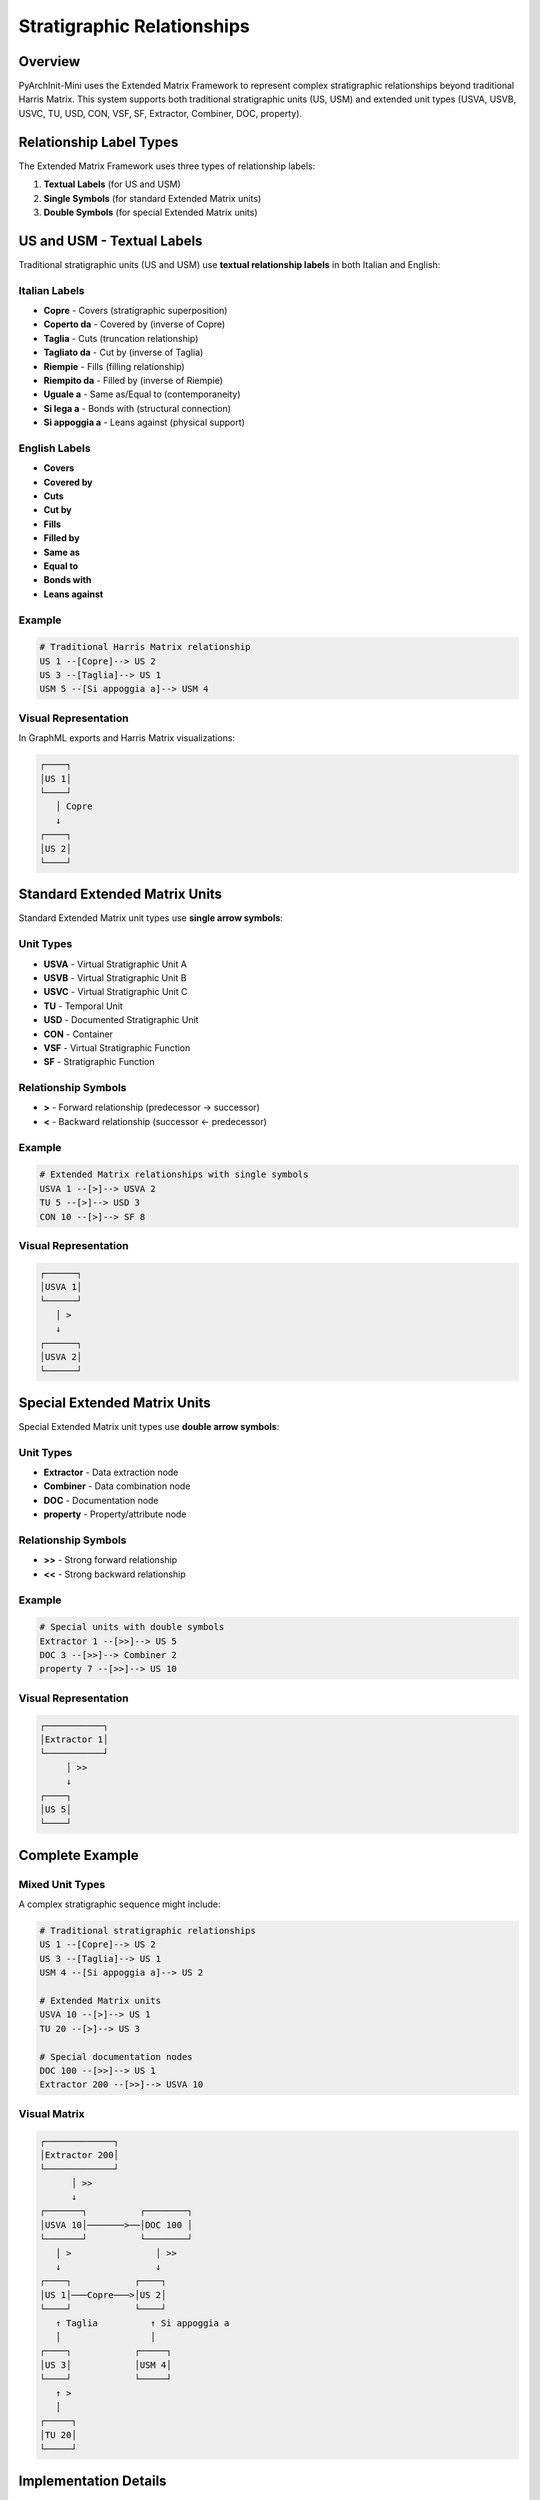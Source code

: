 Stratigraphic Relationships
===========================

.. versionadded:: 1.2.16
   Corrected relationship labels for US and USM units

Overview
--------

PyArchInit-Mini uses the Extended Matrix Framework to represent complex stratigraphic relationships beyond traditional Harris Matrix. This system supports both traditional stratigraphic units (US, USM) and extended unit types (USVA, USVB, USVC, TU, USD, CON, VSF, SF, Extractor, Combiner, DOC, property).

Relationship Label Types
------------------------

The Extended Matrix Framework uses three types of relationship labels:

1. **Textual Labels** (for US and USM)
2. **Single Symbols** (for standard Extended Matrix units)
3. **Double Symbols** (for special Extended Matrix units)

US and USM - Textual Labels
----------------------------

.. versionchanged:: 1.2.16
   Fixed to use traditional textual relationship labels

Traditional stratigraphic units (US and USM) use **textual relationship labels** in both Italian and English:

Italian Labels
^^^^^^^^^^^^^^

* **Copre** - Covers (stratigraphic superposition)
* **Coperto da** - Covered by (inverse of Copre)
* **Taglia** - Cuts (truncation relationship)
* **Tagliato da** - Cut by (inverse of Taglia)
* **Riempie** - Fills (filling relationship)
* **Riempito da** - Filled by (inverse of Riempie)
* **Uguale a** - Same as/Equal to (contemporaneity)
* **Si lega a** - Bonds with (structural connection)
* **Si appoggia a** - Leans against (physical support)

English Labels
^^^^^^^^^^^^^^

* **Covers**
* **Covered by**
* **Cuts**
* **Cut by**
* **Fills**
* **Filled by**
* **Same as**
* **Equal to**
* **Bonds with**
* **Leans against**

Example
^^^^^^^

.. code-block:: python

   # Traditional Harris Matrix relationship
   US 1 --[Copre]--> US 2
   US 3 --[Taglia]--> US 1
   USM 5 --[Si appoggia a]--> USM 4

Visual Representation
^^^^^^^^^^^^^^^^^^^^^

In GraphML exports and Harris Matrix visualizations:

.. code-block:: text

   ┌────┐
   │US 1│
   └────┘
      │ Copre
      ↓
   ┌────┐
   │US 2│
   └────┘

Standard Extended Matrix Units
-------------------------------

Standard Extended Matrix unit types use **single arrow symbols**:

Unit Types
^^^^^^^^^^

* **USVA** - Virtual Stratigraphic Unit A
* **USVB** - Virtual Stratigraphic Unit B
* **USVC** - Virtual Stratigraphic Unit C
* **TU** - Temporal Unit
* **USD** - Documented Stratigraphic Unit
* **CON** - Container
* **VSF** - Virtual Stratigraphic Function
* **SF** - Stratigraphic Function

Relationship Symbols
^^^^^^^^^^^^^^^^^^^^

* **>** - Forward relationship (predecessor → successor)
* **<** - Backward relationship (successor ← predecessor)

Example
^^^^^^^

.. code-block:: python

   # Extended Matrix relationships with single symbols
   USVA 1 --[>]--> USVA 2
   TU 5 --[>]--> USD 3
   CON 10 --[>]--> SF 8

Visual Representation
^^^^^^^^^^^^^^^^^^^^^

.. code-block:: text

   ┌──────┐
   │USVA 1│
   └──────┘
      │ >
      ↓
   ┌──────┐
   │USVA 2│
   └──────┘

Special Extended Matrix Units
------------------------------

Special Extended Matrix unit types use **double arrow symbols**:

Unit Types
^^^^^^^^^^

* **Extractor** - Data extraction node
* **Combiner** - Data combination node
* **DOC** - Documentation node
* **property** - Property/attribute node

Relationship Symbols
^^^^^^^^^^^^^^^^^^^^

* **>>** - Strong forward relationship
* **<<** - Strong backward relationship

Example
^^^^^^^

.. code-block:: python

   # Special units with double symbols
   Extractor 1 --[>>]--> US 5
   DOC 3 --[>>]--> Combiner 2
   property 7 --[>>]--> US 10

Visual Representation
^^^^^^^^^^^^^^^^^^^^^

.. code-block:: text

   ┌───────────┐
   │Extractor 1│
   └───────────┘
        │ >>
        ↓
   ┌────┐
   │US 5│
   └────┘

Complete Example
----------------

Mixed Unit Types
^^^^^^^^^^^^^^^^

A complex stratigraphic sequence might include:

.. code-block:: python

   # Traditional stratigraphic relationships
   US 1 --[Copre]--> US 2
   US 3 --[Taglia]--> US 1
   USM 4 --[Si appoggia a]--> US 2

   # Extended Matrix units
   USVA 10 --[>]--> US 1
   TU 20 --[>]--> US 3

   # Special documentation nodes
   DOC 100 --[>>]--> US 1
   Extractor 200 --[>>]--> USVA 10

Visual Matrix
^^^^^^^^^^^^^

.. code-block:: text

   ┌─────────────┐
   │Extractor 200│
   └─────────────┘
         │ >>
         ↓
   ┌───────┐          ┌────────┐
   │USVA 10│───────>──│DOC 100 │
   └───────┘          └────────┘
      │ >                │ >>
      ↓                  ↓
   ┌────┐            ┌────┐
   │US 1│───Copre───>│US 2│
   └────┘            └────┘
      ↑ Taglia          ↑ Si appoggia a
      │                 │
   ┌────┐            ┌─────┐
   │US 3│            │USM 4│
   └────┘            └─────┘
      ↑ >
      │
   ┌─────┐
   │TU 20│
   └─────┘

Implementation Details
----------------------

Code Example
^^^^^^^^^^^^

The relationship label determination is handled in ``pyarchinit_visualizer.py``:

.. code-block:: python

   def _get_edge_label_for_unit(self, graph: nx.DiGraph, node: int, rel_type: str = '') -> str:
       """
       Get appropriate edge label based on unit type.

       Extended Matrix Framework Rules:
       - US and USM: Use traditional textual labels (e.g., "Copre", "Taglia")
       - USVA, USVB, USVC, TU, USD, CON, VSF, SF: Use single symbols (>, <)
       - Extractor, Combiner, DOC, property: Use double symbols (>>, <<)
       """
       node_data = graph.nodes[node]
       unita_tipo = node_data.get('unita_tipo', 'US')

       # US and USM use traditional textual relationship labels
       if unita_tipo in ['US', 'USM']:
           return rel_type if rel_type else 'Copre'

       # Special units use double symbols
       if unita_tipo in ['Extractor', 'Combiner', 'DOC', 'property']:
           return '>>'

       # Other Extended Matrix units use single symbol
       return '>'

Database Schema
^^^^^^^^^^^^^^^

Relationships are stored in the ``us_relationships_table``:

.. code-block:: sql

   CREATE TABLE us_relationships_table (
       id INTEGER PRIMARY KEY AUTOINCREMENT,
       sito VARCHAR(350) NOT NULL,
       us_from VARCHAR(100) NOT NULL,
       us_to VARCHAR(100) NOT NULL,
       relationship_type VARCHAR(50) NOT NULL,
       FOREIGN KEY (sito, us_from) REFERENCES us_table(sito, us),
       FOREIGN KEY (sito, us_to) REFERENCES us_table(sito, us)
   );

Relationship Types
^^^^^^^^^^^^^^^^^^

Valid relationship types depend on unit type:

**US/USM (Textual):**

.. code-block:: python

   VALID_RELATIONSHIPS = [
       'Copre', 'Coperto da',
       'Taglia', 'Tagliato da',
       'Riempie', 'Riempito da',
       'Uguale a', 'Si lega a', 'Si appoggia a',
       # English equivalents
       'Covers', 'Covered by',
       'Cuts', 'Cut by',
       'Fills', 'Filled by',
       'Same as', 'Equal to',
       'Bonds with', 'Leans against'
   ]

**Standard Extended Matrix (Symbols):**

.. code-block:: python

   STANDARD_SYMBOLS = ['>', '<']

**Special Extended Matrix (Double Symbols):**

.. code-block:: python

   SPECIAL_SYMBOLS = ['>>', '<<']

GraphML Export
--------------

Label Export Format
^^^^^^^^^^^^^^^^^^^

When exporting to GraphML for yEd:

.. code-block:: xml

   <!-- US to US with textual label -->
   <edge source="US_1" target="US_2">
       <data key="label">Copre</data>
       <data key="edgeType">stratigraphic</data>
   </edge>

   <!-- USVA to USVA with symbol -->
   <edge source="USVA_1" target="USVA_2">
       <data key="label">&gt;</data>
       <data key="edgeType">extended_matrix</data>
   </edge>

   <!-- DOC to US with double symbol -->
   <edge source="DOC_1" target="US_5">
       <data key="label">&gt;&gt;</data>
       <data key="edgeType">documentation</data>
   </edge>

Styling
^^^^^^^

Labels are styled differently based on type:

* **Textual labels**: Regular font, larger size
* **Single symbols**: Bold, medium size
* **Double symbols**: Bold, larger size, different color

Migration from Previous Versions
---------------------------------

Version 1.2.15 and Earlier
^^^^^^^^^^^^^^^^^^^^^^^^^^^

.. deprecated:: 1.2.15
   All units used symbolic labels

In versions prior to 1.2.16, all units (including US and USM) incorrectly used symbolic labels (``>`` or ``>>``).

Migration Steps
^^^^^^^^^^^^^^^

Existing installations do not need data migration. The change only affects visualization and export:

1. **Harris Matrix Visualization**: Regenerate using new labels
2. **GraphML Exports**: Re-export for correct yEd visualization
3. **Database**: No changes required (relationship_type field unchanged)

Use Cases
---------

Archaeological Recording
^^^^^^^^^^^^^^^^^^^^^^^^

Traditional excavation recording:

.. code-block:: python

   # Layer sequence
   US 1 (Topsoil) --[Copre]--> US 2 (Medieval layer)
   US 2 --[Copre]--> US 3 (Roman layer)

   # Cut feature
   US 4 (Pit) --[Taglia]--> US 2
   US 4 --[Taglia]--> US 3

   # Wall relationships
   USM 10 (Wall) --[Si appoggia a]--> US 3

Complex Documentation
^^^^^^^^^^^^^^^^^^^^^

Advanced documentation with Extended Matrix:

.. code-block:: python

   # Core stratigraphic sequence
   US 1 --[Copre]--> US 2

   # Virtual aggregation
   USVA 100 --[>]--> US 1
   USVA 100 --[>]--> US 2

   # Documentation nodes
   DOC 200 --[>>]--> USVA 100

   # Property extraction
   Extractor 300 --[>>]--> DOC 200

API Usage
---------

Creating Relationships
^^^^^^^^^^^^^^^^^^^^^^

.. code-block:: python

   from pyarchinit_mini.services.us_service import USService

   us_service = USService(db_manager)

   # Traditional stratigraphic relationship
   us_service.add_relationship(
       sito='Pompei',
       us_from='1',
       us_to='2',
       relationship_type='Copre'
   )

   # Extended Matrix relationship is handled automatically
   # based on unit type

Querying Relationships
^^^^^^^^^^^^^^^^^^^^^^

.. code-block:: python

   # Get all relationships for a US
   relationships = us_service.get_relationships(
       sito='Pompei',
       us='1'
   )

   # Returns list of dictionaries:
   # [
   #     {'us_to': '2', 'relationship_type': 'Copre'},
   #     {'us_to': '5', 'relationship_type': 'Taglia'}
   # ]

Validation
----------

The system validates relationships based on unit type:

.. code-block:: python

   # Valid: US with textual label
   add_relationship('US', '1', '2', 'Copre')  # ✓

   # Invalid: US with symbol
   add_relationship('US', '1', '2', '>')      # ✗ Error

   # Valid: USVA with symbol
   add_relationship('USVA', '1', '2', '>')   # ✓

   # Invalid: USVA with textual label
   add_relationship('USVA', '1', '2', 'Copre')  # ✗ Error

See Also
--------

* :doc:`harris_matrix` - Harris Matrix visualization
* :doc:`graphml_export` - GraphML export for yEd
* :doc:`../data/stratigraphic_units` - US data model
* :doc:`/EXTENDED_MATRIX_FRAMEWORK` - Complete Extended Matrix documentation
